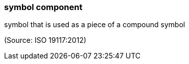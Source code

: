=== symbol component

symbol that is used as a piece of a compound symbol

(Source: ISO 19117:2012)

